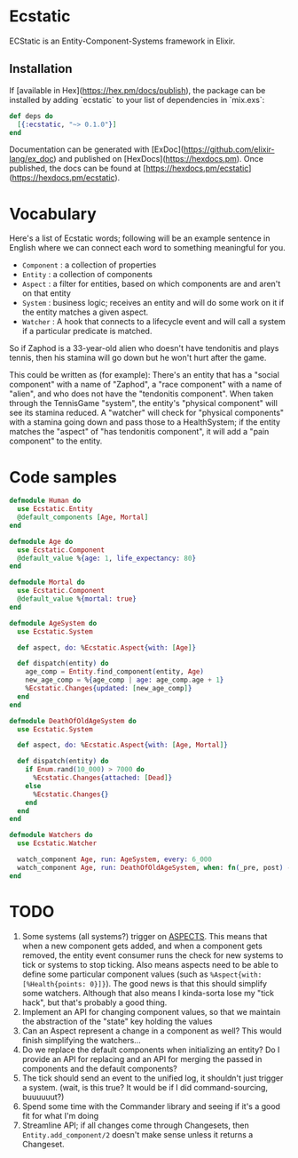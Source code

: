 * Ecstatic

ECStatic is an Entity-Component-Systems framework in Elixir.

** Installation

If [available in Hex](https://hex.pm/docs/publish), the package can be installed
by adding `ecstatic` to your list of dependencies in `mix.exs`:


#+BEGIN_SRC elixir
def deps do
  [{:ecstatic, "~> 0.1.0"}]
end
#+END_SRC

Documentation can be generated with [ExDoc](https://github.com/elixir-lang/ex_doc)
and published on [HexDocs](https://hexdocs.pm). Once published, the docs can
be found at [https://hexdocs.pm/ecstatic](https://hexdocs.pm/ecstatic).

* Vocabulary
Here's a list of Ecstatic words; following will be an example sentence in English where we can connect each word to something meaningful for you.
- =Component= : a collection of properties
- =Entity= : a collection of components
- =Aspect= : a filter for entities, based on which components are and aren't on that entity
- =System= : business logic; receives an entity and will do some work on it if the entity matches a given aspect.
- =Watcher= : A hook that connects to a lifecycle event and will call a system if a particular predicate is matched.

So if Zaphod is a 33-year-old alien who doesn't have tendonitis and plays tennis, then his stamina will go down but he won't hurt after the game.

This could be written as (for example):
There's an entity that has a "social component" with a name of "Zaphod", a "race component" with a name of "alien", and who does not have the "tendonitis component". When taken through the TennisGame "system", the entity's "physical component" will see its stamina reduced. A "watcher" will check for "physical components" with a stamina going down and pass those to a HealthSystem; if the entity matches the "aspect" of "has tendonitis component", it will add a "pain component" to the entity.

* Code samples

#+BEGIN_SRC elixir
  defmodule Human do
    use Ecstatic.Entity
    @default_components [Age, Mortal]
  end

  defmodule Age do
    use Ecstatic.Component
    @default_value %{age: 1, life_expectancy: 80}
  end

  defmodule Mortal do
    use Ecstatic.Component
    @default_value %{mortal: true}
  end

  defmodule AgeSystem do
    use Ecstatic.System

    def aspect, do: %Ecstatic.Aspect{with: [Age]}

    def dispatch(entity) do
      age_comp = Entity.find_component(entity, Age)
      new_age_comp = %{age_comp | age: age_comp.age + 1}
      %Ecstatic.Changes{updated: [new_age_comp]}
    end
  end

  defmodule DeathOfOldAgeSystem do
    use Ecstatic.System

    def aspect, do: %Ecstatic.Aspect{with: [Age, Mortal]}

    def dispatch(entity) do
      if Enum.rand(10_000) > 7000 do
        %Ecstatic.Changes{attached: [Dead]}
      else
        %Ecstatic.Changes{}
      end
    end
  end

  defmodule Watchers do
    use Ecstatic.Watcher

    watch_component Age, run: AgeSystem, every: 6_000
    watch_component Age, run: DeathOfOldAgeSystem, when: fn(_pre, post) -> post.age > post.life_expectancy end
  end
#+END_SRC

* TODO
1. Some systems (all systems?) trigger on _ASPECTS_. This means that when a new component gets added, and when a component gets removed, the entity event consumer runs the check for new systems to tick or systems to stop ticking. Also means aspects need to be able to define some particular component values (such as =%Aspect{with: [%Health{points: 0}]}=). The good news is that this should simplify some watchers. Although that also means I kinda-sorta lose my "tick hack", but that's probably a good thing.
2. Implement an API for changing component values, so that we maintain the abstraction of the "state" key holding the values
3. Can an Aspect represent a change in a component as well? This would finish simplifying the watchers...
4. Do we replace the default components when initializing an entity? Do I provide an API for replacing and an API for merging the passed in components and the default components?
5. The tick should send an event to the unified log, it shouldn't just trigger a system. (wait, is this true? It would be if I did command-sourcing, buuuuuut?)
6. Spend some time with the Commander library and seeing if it's a good fit for what I'm doing
7. Streamline API; if all changes come through Changesets, then =Entity.add_component/2= doesn't make sense unless it returns a Changeset.
